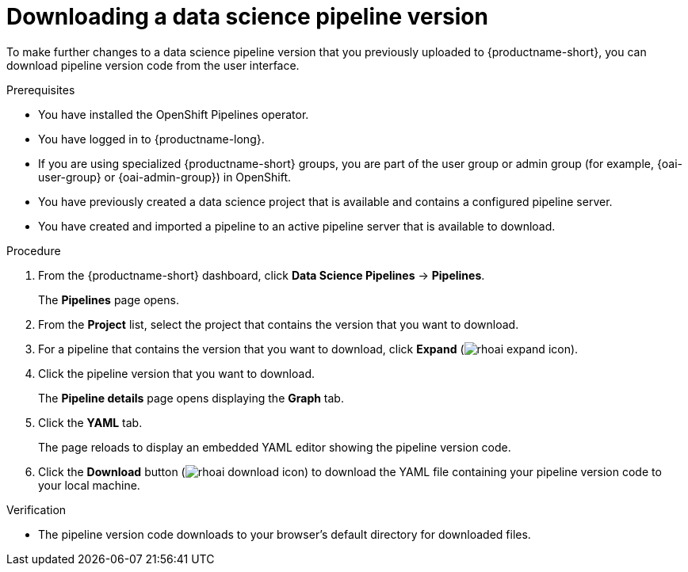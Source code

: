 :_module-type: PROCEDURE

[id="downloading-a-data-science-pipeline-version_{context}"]
= Downloading a data science pipeline version

[role='_abstract']
To make further changes to a data science pipeline version that you previously uploaded to {productname-short}, you can download pipeline version code from the user interface.

.Prerequisites
* You have installed the OpenShift Pipelines operator.
* You have logged in to {productname-long}.
ifndef::upstream[]
* If you are using specialized {productname-short} groups, you are part of the user group or admin group (for example, {oai-user-group} or {oai-admin-group}) in OpenShift.
endif::[]
ifdef::upstream[]
* If you are using specialized {productname-short} groups, you are part of the user group or admin group (for example, {odh-user-group} or {odh-admin-group}) in OpenShift.
endif::[]
* You have previously created a data science project that is available and contains a configured pipeline server.
* You have created and imported a pipeline to an active pipeline server that is available to download.

.Procedure
. From the {productname-short} dashboard, click *Data Science Pipelines* -> *Pipelines*.
+
The *Pipelines* page opens.
. From the *Project* list, select the project that contains the version that you want to download.
. For a pipeline that contains the version that you want to download, click *Expand* (image:images/rhoai-expand-icon.png[]).
. Click the pipeline version that you want to download.
+ 
The *Pipeline details* page opens displaying the *Graph* tab.
. Click the *YAML* tab.
+
The page reloads to display an embedded YAML editor showing the pipeline version code.
. Click the *Download* button (image:images/rhoai-download-icon.png[]) to download the YAML file containing your pipeline version code to your local machine.

.Verification
* The pipeline version code downloads to your browser's default directory for downloaded files.

//[role='_additional-resources']
//.Additional resources//
